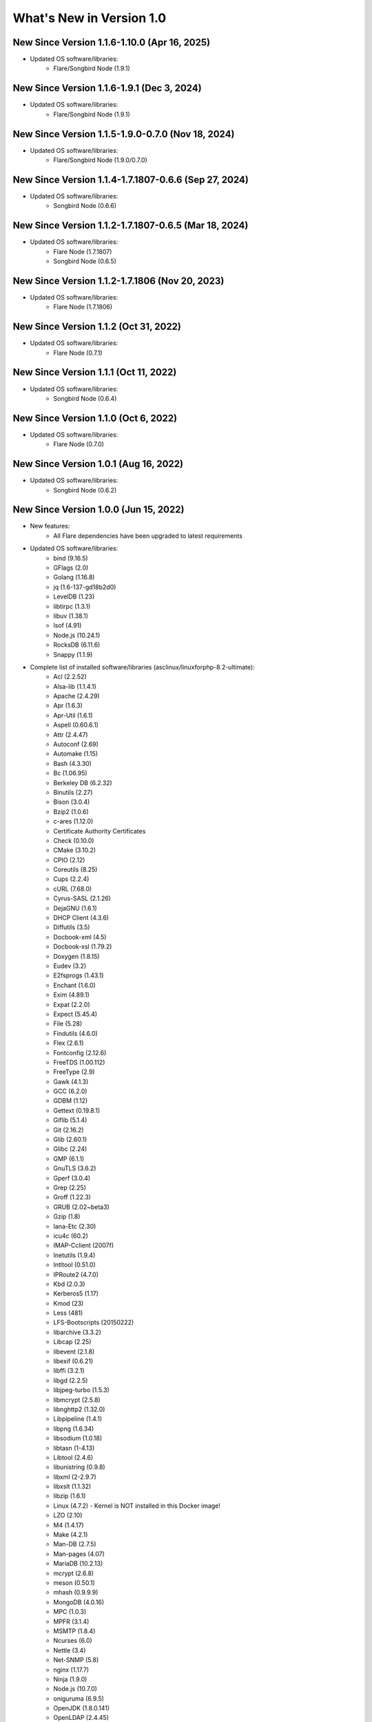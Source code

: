 .. _WhatsNewAnchor:

What's New in Version 1.0
===========================

New Since Version 1.1.6-1.10.0 (Apr 16, 2025)
-----------------------------------------------------

* Updated OS software/libraries:
    - Flare/Songbird Node (1.9.1)

New Since Version 1.1.6-1.9.1 (Dec 3, 2024)
-----------------------------------------------------

* Updated OS software/libraries:
    - Flare/Songbird Node (1.9.1)

New Since Version 1.1.5-1.9.0-0.7.0 (Nov 18, 2024)
-----------------------------------------------------

* Updated OS software/libraries:
    - Flare/Songbird Node (1.9.0/0.7.0)

New Since Version 1.1.4-1.7.1807-0.6.6 (Sep 27, 2024)
-----------------------------------------------------

* Updated OS software/libraries:
    - Songbird Node (0.6.6)

New Since Version 1.1.2-1.7.1807-0.6.5 (Mar 18, 2024)
-----------------------------------------------------

* Updated OS software/libraries:
    - Flare Node (1.7.1807)
    - Songbird Node (0.6.5)

New Since Version 1.1.2-1.7.1806 (Nov 20, 2023)
-----------------------------------------------

* Updated OS software/libraries:
    - Flare Node (1.7.1806)

New Since Version 1.1.2 (Oct 31, 2022)
--------------------------------------

* Updated OS software/libraries:
    - Flare Node (0.7.1)

New Since Version 1.1.1 (Oct 11, 2022)
--------------------------------------

* Updated OS software/libraries:
    - Songbird Node (0.6.4)

New Since Version 1.1.0 (Oct 6, 2022)
--------------------------------------

* Updated OS software/libraries:
    - Flare Node (0.7.0)

New Since Version 1.0.1 (Aug 16, 2022)
--------------------------------------

* Updated OS software/libraries:
    - Songbird Node (0.6.2)


New Since Version 1.0.0 (Jun 15, 2022)
--------------------------------------

* New features:
    - All Flare dependencies have been upgraded to latest requirements

* Updated OS software/libraries:
    - bind (9.16.5)
    - GFlags (2.0)
    - Golang (1.16.8)
    - jq (1.6-137-gd18b2d0)
    - LevelDB (1.23)
    - libtirpc (1.3.1)
    - libuv (1.38.1)
    - lsof (4.91)
    - Node.js (10.24.1)
    - RocksDB (6.11.6)
    - Snappy (1.1.9)

* Complete list of installed software/libraries (asclinux/linuxforphp-8.2-ultimate):
    - Acl (2.2.52)
    - Alsa-lib (1.1.4.1)
    - Apache (2.4.29)
    - Apr (1.6.3)
    - Apr-Util (1.6.1)
    - Aspell (0.60.6.1)
    - Attr (2.4.47)
    - Autoconf (2.69)
    - Automake (1.15)
    - Bash (4.3.30)
    - Bc (1.06.95)
    - Berkeley DB (6.2.32)
    - Binutils (2.27)
    - Bison (3.0.4)
    - Bzip2 (1.0.6)
    - c-ares (1.12.0)
    - Certificate Authority Certificates
    - Check (0.10.0)
    - CMake (3.10.2)
    - CPIO (2.12)
    - Coreutils (8.25)
    - Cups (2.2.4)
    - cURL (7.68.0)
    - Cyrus-SASL (2.1.26)
    - DejaGNU (1.6.1)
    - DHCP Client (4.3.6)
    - Diffutils (3.5)
    - Docbook-xml (4.5)
    - Docbook-xsl (1.79.2)
    - Doxygen (1.8.15)
    - Eudev (3.2)
    - E2fsprogs (1.43.1)
    - Enchant (1.6.0)
    - Exim (4.89.1)
    - Expat (2.2.0)
    - Expect (5.45.4)
    - File (5.28)
    - Findutils (4.6.0)
    - Flex (2.6.1)
    - Fontconfig (2.12.6)
    - FreeTDS (1.00.112)
    - FreeType (2.9)
    - Gawk (4.1.3)
    - GCC (6.2.0)
    - GDBM (1.12)
    - Gettext (0.19.8.1)
    - Giflib (5.1.4)
    - Git (2.16.2)
    - Glib (2.60.1)
    - Glibc (2.24)
    - GMP (6.1.1)
    - GnuTLS (3.6.2)
    - Gperf (3.0.4)
    - Grep (2.25)
    - Groff (1.22.3)
    - GRUB (2.02~beta3)
    - Gzip (1.8)
    - Iana-Etc (2.30)
    - icu4c (60.2)
    - IMAP-Cclient (2007f)
    - Inetutils (1.9.4)
    - Intltool (0.51.0)
    - IPRoute2 (4.7.0)
    - Kbd (2.0.3)
    - Kerberos5 (1.17)
    - Kmod (23)
    - Less (481)
    - LFS-Bootscripts (20150222)
    - libarchive (3.3.2)
    - Libcap (2.25)
    - libevent (2.1.8)
    - libexif (0.6.21)
    - libffi (3.2.1)
    - libgd (2.2.5)
    - libjpeg-turbo (1.5.3)
    - libmcrypt (2.5.8)
    - libnghttp2 (1.32.0)
    - Libpipeline (1.4.1)
    - libpng (1.6.34)
    - libsodium (1.0.18)
    - libtasn (1-4.13)
    - Libtool (2.4.6)
    - libunistring (0.9.8)
    - libxml (2-2.9.7)
    - libxslt (1.1.32)
    - libzip (1.6.1)
    - Linux (4.7.2) - Kernel is NOT installed in this Docker image!
    - LZO (2.10)
    - M4 (1.4.17)
    - Make (4.2.1)
    - Man-DB (2.7.5)
    - Man-pages (4.07)
    - MariaDB (10.2.13)
    - mcrypt (2.6.8)
    - meson (0.50.1)
    - mhash (0.9.9.9)
    - MongoDB (4.0.16)
    - MPC (1.0.3)
    - MPFR (3.1.4)
    - MSMTP (1.8.4)
    - Ncurses (6.0)
    - Nettle (3.4)
    - Net-SNMP (5.8)
    - nginx (1.17.7)
    - Ninja (1.9.0)
    - Node.js (10.7.0)
    - oniguruma (6.9.5)
    - OpenJDK (1.8.0.141)
    - OpenLDAP (2.4.45)
    - OpenSSH (8.0p1)
    - OpenSSL (1.0.2n)
    - p11-kit (0.23.9)
    - Patch (2.7.5)
    - PCRE (8.41)
    - Perl (5.24.0)
    - Pkg-config (0.29.1)
    - PostgreSQL (10.2.0)
    - Procps (3.3.12)
    - Psmisc (22.21)
    - Python (2.7.14)
    - Python (3.7.4)
    - rabbitmq-client (0.9.0)
    - re2c (1.3.0)
    - Readline (6.3)
    - Redis (5.0.4)
    - Rsync (3.1.3)
    - Ruby (2.5.0)
    - runit (2.1.2)
    - runit-docker (1.1.0)
    - Sed (4.2.2)
    - SGML-common (0.6.3)
    - Shadow (4.2.1)
    - SQLite (3.22.0)
    - Sysklogd (1.5.1)
    - Sysvinit (2.88dsf)
    - Tar (1.29)
    - Tcl (8.6.8)
    - Texinfo (6.1)
    - Tidy-HTML5 (5.4.0)
    - Time Zone Data (2016f)
    - Udev-lfs Tarball (udev-lfs-20140408)
    - UnZip (6.0)
    - Util-linux (2.28.1)
    - Vim (7.4)
    - Wget (1.19.4)
    - Which (2.21)
    - XML::Parser (2.44)
    - Xorg Libraries 7
    - Xz Utils (5.2.2)
    - yasm (1.3.0)
    - Zip (3.0)
    - Zlib (1.2.8)
